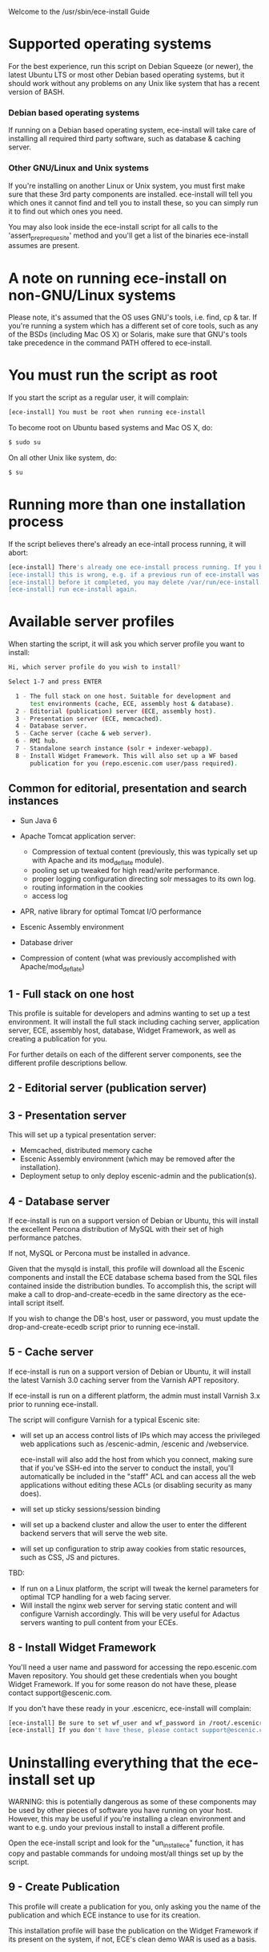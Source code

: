 Welcome to the /usr/sbin/ece-install Guide

* Supported operating systems
For the best experience, run this script on Debian Squeeze (or newer),
the latest Ubuntu LTS or most other Debian based operating systems,
but it should work without any problems on any Unix like system that
has a recent version of BASH.

*** Debian based operating systems
If running on a Debian based operating system, ece-install will take
care of installing all required third party software, such as database
& caching server.

*** Other GNU/Linux and Unix systems 
If you're installing on another Linux or Unix system, you must first
make sure that these 3rd party components are installed. ece-install
will tell you which ones it cannot find and tell you to install these,
so you can simply run it to find out which ones you need.

You may also look inside the ece-install script for all calls to the
'assert_pre_prequesite' method and you'll get a list of the binaries
ece-install assumes are present.

* A note on running ece-install on non-GNU/Linux systems
Please note, it's assumed that the OS uses GNU's tools, i.e. find, cp
& tar. If you're running a system which has a different set of core
tools, such as any of the BSDs (including Mac OS X) or Solaris, make
sure that GNU's tools take precedence in the command PATH offered to
ece-install.

* You must run the script as root
If you start the script as a regular user, it will complain:
#+BEGIN_SRC sh
[ece-install] You must be root when running ece-install
#+END_SRC
To become root on Ubuntu based systems and Mac OS X, do:
#+BEGIN_SRC sh
   $ sudo su
#+END_SRC
On all other Unix like system, do:
#+BEGIN_SRC sh
   $ su
#+END_SRC
* Running more than one installation process
If the script believes there's already an ece-intall process running,
it will abort:
#+BEGIN_SRC sh
[ece-install] There's already one ece-install process running. If you believe
[ece-install] this is wrong, e.g. if a previous run of ece-install was aborted
[ece-install] before it completed, you may delete /var/run/ece-install.pid and
[ece-install] run ece-install again.
#+END_SRC

* Available server profiles
When starting the script, it will ask you which server profile you
want to install:
#+BEGIN_SRC sh
Hi, which server profile do you wish to install?

Select 1-7 and press ENTER

  1 - The full stack on one host. Suitable for development and
      test environments (cache, ECE, assembly host & database).
  2 - Editorial (publication) server (ECE, assembly host).
  3 - Presentation server (ECE, memcached).
  4 - Database server.
  5 - Cache server (cache & web server).
  6 - RMI hub.
  7 - Standalone search instance (solr + indexer-webapp).
  8 - Install Widget Framework. This will also set up a WF based 
      publication for you (repo.escenic.com user/pass required).
#+END_SRC
** Common for editorial, presentation and search instances
- Sun Java 6
- Apache Tomcat application server:
  * Compression of textual content (previously, this was typically set
    up with Apache and its mod_deflate module).
  * pooling set up tweaked for high read/write performance.
  * proper logging configuration directing solr messages to its own log.
  * routing information in the cookies
  * access log

- APR, native library for optimal Tomcat I/O performance
- Escenic Assembly environment
- Database driver

- Compression of content (what was previously accomplished with
  Apache/mod_deflate) 

** 1 - Full stack on one host
This profile is suitable for developers and admins wanting to set up a
test environment. It will install the full stack including caching
server, application server, ECE, assembly host, database, Widget
Framework, as well as creating a publication for you.

For further details on each of the different server components, see
the different profile descriptions bellow.


** 2 - Editorial server (publication server)


** 3 - Presentation server
This will set up a typical presentation server:
- Memcached, distributed memory cache
- Escenic Assembly environment (which may be removed after the
  installation). 
- Deployment setup to only deploy escenic-admin and the
  publication(s).

** 4 - Database server
If ece-install is run on a support version of Debian or Ubuntu, this
will install the excellent Percona distribution of MySQL with their
set of high performance patches.

If not, MySQL or Percona must be installed in advance.

Given that the mysqld is install, this profile will download all the
Escenic components and install the ECE database schema based from the
SQL files contained inside the distribution bundles. To accomplish
this, the script will make a call to drop-and-create-ecedb in the same
directory as the ece-intall script itself.

If you wish to change the DB's host, user or password, you must update
the drop-and-create-ecedb script prior to running ece-install. 

** 5 - Cache server
If ece-install is run on a support version of Debian or Ubuntu, it
will install the latest Varnish 3.0 caching server from the Varnish
APT repository.

If ece-install is run on a different platform, the admin must install
Varnish 3.x prior to running ece-install.

The script will configure Varnish for a typical Escenic site:
- will set up an access control lists of IPs which may access the
  privileged web applications such as /escenic-admin, /escenic and
  /webservice.

  ece-install will also add the host from which you connect, making
  sure that if you've SSH-ed into the server to conduct the install,
  you'll automatically be included in the "staff" ACL and can access
  all the web applications without editing these ACLs (or disabling
  security as many does).

- will set up sticky sessions/session binding
- will set up a backend cluster and allow the user to enter the
  different backend servers that will serve the web site.
- will set up configuration to strip away cookies from static
  resources, such as CSS, JS and pictures.

TBD:
- If run on a Linux platform, the script will tweak the kernel
  parameters for optimal TCP handling for a web facing server.
- Will install the nginx web server for serving static content and
  will configure Varnish accordingly. This will be very useful for
  Adactus servers wanting to pull content from your ECEs.

** 8 - Install Widget Framework
You'll need a user name and password for accessing the
repo.escenic.com Maven repository. You should get these credentials
when you bought Widget Framework. If you for some reason do not have
these, please contact support@escenic.com. 

If you don't have these ready in your .escenicrc, ece-install will
complain:
#+BEGIN_SRC sh
[ece-install] Be sure to set wf_user and wf_password in /root/.escenicrc
[ece-install] If you don't have these, please contact support@escenic.com
#+END_SRC
* Uninstalling everything that the ece-install set up
WARNING: this is potentially dangerous as some of these components may
be used by other pieces of software you have running on your
host. However, this may be useful if you're installing a clean
environment and want to e.g. undo your previous install to install a
different profile.

Open the ece-install script and look for the "un_install_ece"
function, it has copy and pastable commands for undoing most/all
things set up by the script.

** 9 - Create Publication
This profile will create a publication for you, only asking you the
name of the publication and which ECE instance to use for its
creation.

This installation profile will base the publication on the Widget
Framework if its present on the system, if not, ECE's clean demo WAR
is used as a basis.  
